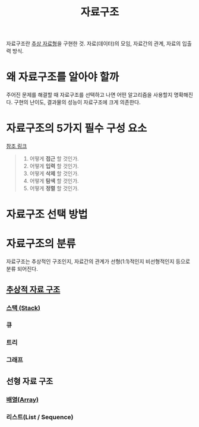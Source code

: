 :PROPERTIES:
:ID:       b303a4f1-bc4c-4fde-86b7-be5bef61c28b
:END:
#+title: 자료구조
#+hugo_base_dir: ~/blog
#+hugo_section: ../content_ko/posts
#+hugo_publishdate: <2022-10-17 Mon 17:56>
#+hugo_auto_set_lastmod: t
#+filetags: @CS 자료구조

자료구조란 [[id:b62c19c5-ba8b-4f13-96c5-19a344b021fe][추상 자료형]]을 구현한 것.
자료(데이터)의 모임, 자료간의 관계, 자료의 입출력 방식.

* 왜 자료구조를 알아야 할까
주어진 문제를 해결할 때 자료구조를 선택하고 나면 어떤 알고리즘을 사용할지 명확해진다.
구현의 난이도, 결과물의 성능이 자료구조에 크게 의존한다.

* 자료구조의 5가지 필수 구성 요소
[[https://computersciencewiki.org/index.php/Abstract_data_structures#:~:text=I%20found%20this%20excellent%20slide%20from%20Simon%20Allardice][참조 링크]]

#+begin_quote
1. 어떻게 *접근* 할 것인가.
2. 어떻게 *입력* 할 것인가.
3. 어떻게 *삭제* 할 것인가.
4. 어떻게 *탐색* 할 것인가.
5. 어떻게 *정렬* 할 것인가.
#+end_quote

* 자료구조 선택 방법

[[http://i.stack.imgur.com/HNMy4.png]]


* 자료구조의 분류

자료구조는 추상적인 구조인지, 자료간의 관계가 선형(1:1)적인지 비선형적인지 등으로 분류 되어진다.

** [[id:7fb54c4c-ed98-4801-98fd-4824276644bf][추상적 자료 구조]]
*** [[id:ab8d8d1f-a448-45ae-8b15-4a41956f712b][스택 (Stack)]]
*** 큐
*** 트리
*** 그래프
** 선형 자료 구조
*** [[id:e7551350-6f46-486b-9179-4cab8bd0a272][배열(Array)]]
*** 리스트(List / Sequence)
